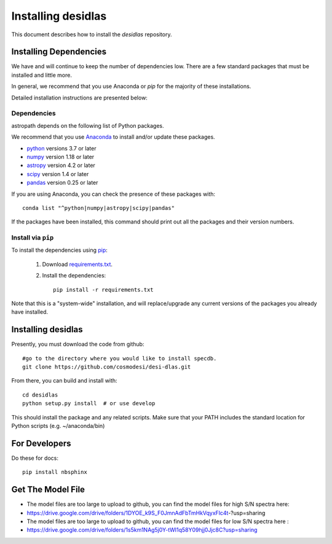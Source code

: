 *******************
Installing desidlas
*******************

This document describes how to install the `desidlas`
repository.

Installing Dependencies
=======================

We have and will continue to keep the number of dependencies low.
There are a few standard packages that must be installed
and little more.

In general, we recommend that you use Anaconda or
*pip* for the majority of these installations.

Detailed installation instructions are presented below:

Dependencies
------------

astropath depends on the following list of Python packages.

We recommend that you use `Anaconda <https://www.continuum.io/downloads/>`_
to install and/or update these packages.

* `python <http://www.python.org/>`_ versions 3.7 or later
* `numpy <http://www.numpy.org/>`_ version 1.18 or later
* `astropy <http://www.astropy.org/>`_ version 4.2 or later
* `scipy <http://www.scipy.org/>`_ version 1.4 or later
* `pandas <https://pandas.pydata.org/>`_ version 0.25 or later

If you are using Anaconda, you can check the presence of these packages with::

	conda list "^python|numpy|astropy|scipy|pandas"

If the packages have been installed, this command should print
out all the packages and their version numbers.

Install via ``pip``
-------------------

To install the dependencies using `pip <https://pypi.org/project/pip/>`_:

 #. Download `requirements.txt <https://github.com/cosmodesi/desi-dlas/blob/main/desidlas/requirements.txt>`__.

 #. Install the dependencies::

        pip install -r requirements.txt

Note that this is a "system-wide" installation, and will
replace/upgrade any current versions of the packages you already have
installed.


Installing desidlas
===================

Presently, you must download the code from github::

	#go to the directory where you would like to install specdb.
	git clone https://github.com/cosmodesi/desi-dlas.git

From there, you can build and install with::

	cd desidlas
	python setup.py install  # or use develop


This should install the package and any related scripts.
Make sure that your PATH includes the standard
location for Python scripts (e.g. ~/anaconda/bin)

For Developers
==============

Do these for docs::

    pip install nbsphinx


Get The Model File
==============

- The model files are too large to upload to github, you can find the model files for high S/N spectra here:

- https://drive.google.com/drive/folders/1DYOE_k9S_F0JmnAdFbTmHkVqyxFlc4t-?usp=sharing

- The model files are too large to upload to github, you can find the model files for low S/N spectra here : 

- https://drive.google.com/drive/folders/1s5km1NAg5j0Y-tWI1q58Y09hjj0Jjc8C?usp=sharing
